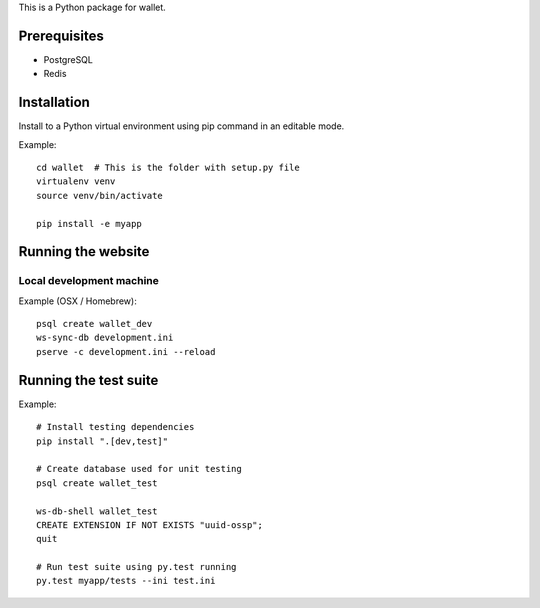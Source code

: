 This is a Python package for wallet.

Prerequisites
=============

* PostgreSQL

* Redis

Installation
============

Install to a Python virtual environment using pip command in an editable mode.

Example::

    cd wallet  # This is the folder with setup.py file
    virtualenv venv
    source venv/bin/activate

    pip install -e myapp

Running the website
===================

Local development machine
-------------------------

Example (OSX / Homebrew)::

    psql create wallet_dev
    ws-sync-db development.ini
    pserve -c development.ini --reload

Running the test suite
======================

Example::

    # Install testing dependencies
    pip install ".[dev,test]"

    # Create database used for unit testing
    psql create wallet_test

    ws-db-shell wallet_test
    CREATE EXTENSION IF NOT EXISTS "uuid-ossp";
    quit

    # Run test suite using py.test running
    py.test myapp/tests --ini test.ini

